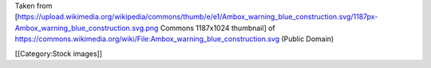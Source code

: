 Taken from
[https://upload.wikimedia.org/wikipedia/commons/thumb/e/e1/Ambox_warning_blue_construction.svg/1187px-Ambox_warning_blue_construction.svg.png
Commons 1187x1024 thumbnail] of
https://commons.wikimedia.org/wiki/File:Ambox_warning_blue_construction.svg
(Public Domain)

[[Category:Stock images]]
